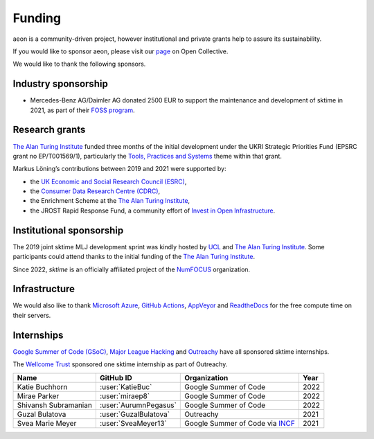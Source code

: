 .. _funding:

=======
Funding
=======

aeon is a community-driven project, however institutional and private
grants help to assure its sustainability.

If you would like to sponsor aeon, please visit our `page <https://opencollective.com/aeon>`_ on Open Collective.

We would like to thank the following sponsors.

Industry sponsorship
--------------------

* Mercedes-Benz AG/Daimler AG donated 2500 EUR to support the maintenance and development of sktime in 2021, as part of their `FOSS program <https://opensource.mercedes-benz.com>`_.

Research grants
---------------

`The Alan Turing Institute <https://turing.ac.uk>`__ funded three months
of the initial development under the UKRI Strategic Priorities Fund
(EPSRC grant no EP/T001569/1), particularly the `Tools, Practices and
Systems <https://www.turing.ac.uk/events/tools-practices-and-systems-data-science-and-artificial-intelligence-scoping-workshop>`__
theme within that grant.

Markus Löning’s contributions between 2019 and 2021 were supported by:

* the `UK Economic and Social Research Council (ESRC) <https://esrc.ukri.org>`_,
* the `Consumer Data Research Centre (CDRC) <https://www.cdrc.ac.uk>`_,
* the Enrichment Scheme at the `The Alan Turing Institute <https://turing.ac.uk>`_,
* the JROST Rapid Response Fund, a community effort of `Invest in Open Infrastructure <https://investinopen.org>`_.

.. image:: ../images/the-alan-turing-institute.png
  :width: 32 %
  :target: https://turing.ac.uk/

.. image:: ../images/esrc-ukri.png
  :width: 32 %
  :target: https://esrc.ukri.org

.. image:: ../images/cdrc.jpg
  :width: 32 %
  :target: https://www.cdrc.ac.uk

Institutional sponsorship
-------------------------

The 2019 joint sktime MLJ development sprint was kindly hosted by `UCL <https://www.ucl.ac.uk>`_ and `The Alan Turing Institute <https://turing.ac.uk>`_. Some participants could attend thanks to the initial funding of the `The Alan Turing Institute <https://turing.ac.uk>`_.

Since 2022, `sktime` is an officially affiliated project of the `NumFOCUS <https://numfocus.org/>`_ organization.

.. image:: ../images/numfocus.png
  :width: 32 %
  :target: https://numfocus.org

Infrastructure
--------------

We would also like to thank `Microsoft
Azure <https://azure.microsoft.com/en-gb/services/devops/>`__, `GitHub
Actions <https://docs.github.com/en/free-pro-team@latest/actions>`__,
`AppVeyor <https://www.appveyor.com>`__ and
`ReadtheDocs <https://readthedocs.org>`__ for the free compute time on
their servers.

Internships
-----------

`Google Summer of Code (GSoC) <https://summerofcode.withgoogle.com>`_, `Major League Hacking <https://mlh.io>`_ and `Outreachy <https://www.outreachy.org>`_ have all sponsored sktime internships.

The `Wellcome Trust <https://wellcome.org>`_ sponsored one sktime internship as part of Outreachy.

.. image:: ../images/gsoc.png
  :width: 32 %
  :target: https://summerofcode.withgoogle.com


.. list-table::
   :header-rows: 1

   * - Name
     - GitHub ID
     - Organization
     - Year
   * - Katie Buchhorn
     - :user:`KatieBuc`
     - Google Summer of Code
     - 2022
   * - Mirae Parker
     - :user:`miraep8`
     - Google Summer of Code
     - 2022
   * - Shivansh Subramanian
     - :user:`AurumnPegasus`
     - Google Summer of Code
     - 2022
   * - Guzal Bulatova
     - :user:`GuzalBulatova`
     - Outreachy
     - 2021
   * - Svea Marie Meyer
     - :user:`SveaMeyer13`
     - Google Summer of Code via `INCF <https://www.incf.org>`_
     - 2021
